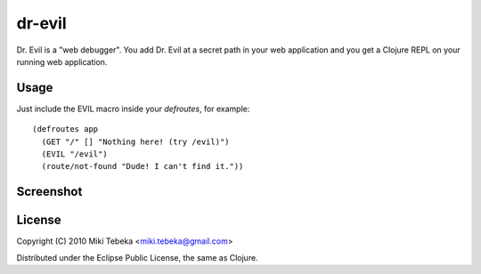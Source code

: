 =======
dr-evil
=======

Dr. Evil is a "web debugger". You add Dr. Evil at a secret path in your web
application and you get a Clojure REPL on your running web application.


Usage
=====
Just include the EVIL macro inside your `defroutes`, for example::

    (defroutes app
      (GET "/" [] "Nothing here! (try /evil)")
      (EVIL "/evil")
      (route/not-found "Dude! I can't find it."))

Screenshot
==========
.. image:: screenshot.png

License
=======

Copyright (C) 2010 Miki Tebeka <miki.tebeka@gmail.com>

Distributed under the Eclipse Public License, the same as Clojure.
